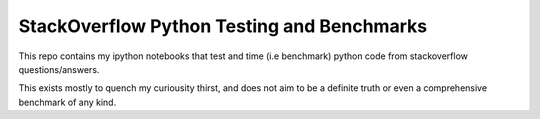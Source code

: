 StackOverflow Python Testing and Benchmarks
###########################################

This repo contains my ipython notebooks that test and time (i.e benchmark) python code from stackoverflow questions/answers.

This exists mostly to quench my curiousity thirst, and does not aim to be a definite truth or even a comprehensive benchmark of any kind.
